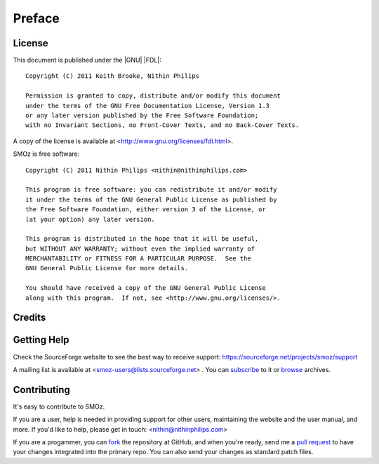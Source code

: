 Preface
=======

.. index:: GPL license
.. index:: FDL license

License
-------

This document is published under the |GNU| |FDL|::

    Copyright (C) 2011 Keith Brooke, Nithin Philips

    Permission is granted to copy, distribute and/or modify this document
    under the terms of the GNU Free Documentation License, Version 1.3
    or any later version published by the Free Software Foundation;
    with no Invariant Sections, no Front-Cover Texts, and no Back-Cover Texts.

A copy of the license is available at <http://www.gnu.org/licenses/fdl.html>.

SMOz is free software::

    Copyright (C) 2011 Nithin Philips <nithin@nithinphilips.com>

    This program is free software: you can redistribute it and/or modify
    it under the terms of the GNU General Public License as published by
    the Free Software Foundation, either version 3 of the License, or
    (at your option) any later version.

    This program is distributed in the hope that it will be useful,
    but WITHOUT ANY WARRANTY; without even the implied warranty of
    MERCHANTABILITY or FITNESS FOR A PARTICULAR PURPOSE.  See the
    GNU General Public License for more details.

    You should have received a copy of the GNU General Public License
    along with this program.  If not, see <http://www.gnu.org/licenses/>.

Credits
-------

.. todo:: Write Credits

.. index:: Help, Mailing list, SourceForge support website
.. index:: see: Support; Help

Getting Help
------------
Check the SourceForge website to see the best way to receive support:
https://sourceforge.net/projects/smoz/support

A mailing list is available at <smoz-users@lists.sourceforge.net> . You
can `subscribe <https://lists.sourceforge.net/lists/listinfo/smoz-users>`_ to it or
`browse <https://sourceforge.net/mailarchive/forum.php?forum_name=smoz-users>`_
archives.

Contributing
------------
It's easy to contribute to SMOz.

If you are a user, help is needed in providing support for other users,
maintaining the website and the user manual, and more. If you'd like to help,
please get in touch: <nithin@nithinphilips.com>

If you are a progammer, you can `fork <http://help.github.com/fork-a-repo/>`_
the repository at GitHub, and when you're ready, send me a `pull request
<http://help.github.com/send-pull-requests/>`_ to have your changes integrated
into the primary repo. You can also send your changes as standard patch files.
